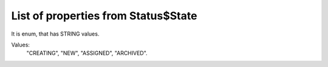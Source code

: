 List of properties from Status$State
====================================

It is enum, that has STRING values.

Values:
    "CREATING", "NEW", "ASSIGNED", "ARCHIVED".